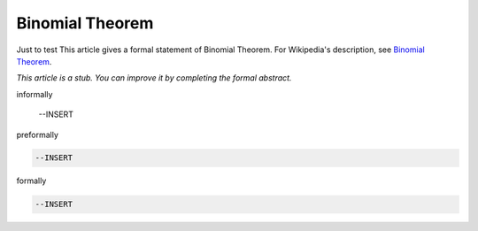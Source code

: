 Binomial Theorem
----------------
Just to test 
This article gives a formal statement of Binomial Theorem.  For Wikipedia's
description, see
`Binomial Theorem <https://en.wikipedia.org/wiki/Binomial_theorem>`_.

*This article is a stub. You can improve it by completing
the formal abstract.*

informally

  --INSERT

preformally

.. code-block:: text

  --INSERT

formally

.. code-block:: lean

  --INSERT
